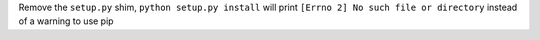 Remove the ``setup.py`` shim, ``python setup.py install`` will print ``[Errno 2] No such file or directory`` instead of a warning to use pip
